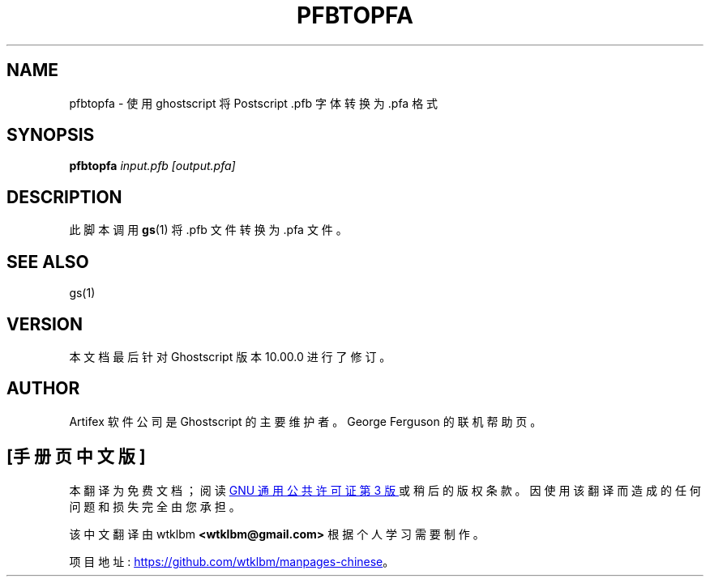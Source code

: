 .\" -*- coding: UTF-8 -*-
.\" -*- nroff -*-
.\"*******************************************************************
.\"
.\" This file was generated with po4a. Translate the source file.
.\"
.\"*******************************************************************
.TH PFBTOPFA 1 "21 September 2022" 10.00.0 Ghostscript
.SH NAME
pfbtopfa \- 使用 ghostscript 将 Postscript .pfb 字体转换为 .pfa 格式
.SH SYNOPSIS
\fBpfbtopfa\fP \fIinput.pfb\fP \fI[output.pfa]\fP
.SH DESCRIPTION
此脚本调用 \fBgs\fP(1) 将 .pfb 文件转换为 .pfa 文件。
.SH "SEE ALSO"
gs(1)
.SH VERSION
本文档最后针对 Ghostscript 版本 10.00.0 进行了修订。
.SH AUTHOR
Artifex 软件公司 是 Ghostscript 的主要维护者。 George Ferguson 的联机帮助页。
.PP
.SH [手册页中文版]
.PP
本翻译为免费文档；阅读
.UR https://www.gnu.org/licenses/gpl-3.0.html
GNU 通用公共许可证第 3 版
.UE
或稍后的版权条款。因使用该翻译而造成的任何问题和损失完全由您承担。
.PP
该中文翻译由 wtklbm
.B <wtklbm@gmail.com>
根据个人学习需要制作。
.PP
项目地址:
.UR \fBhttps://github.com/wtklbm/manpages-chinese\fR
.ME 。
